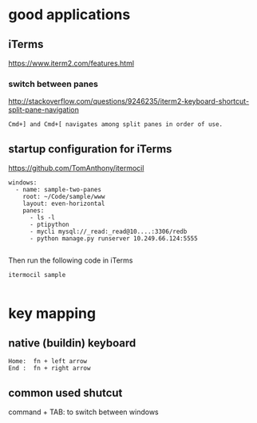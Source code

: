 
* good applications

** iTerms
https://www.iterm2.com/features.html

*** switch between panes
 http://stackoverflow.com/questions/9246235/iterm2-keyboard-shortcut-split-pane-navigation
#+BEGIN_SRC example
Cmd+] and Cmd+[ navigates among split panes in order of use.
#+END_SRC

** startup configuration for iTerms
https://github.com/TomAnthony/itermocil
#+BEGIN_SRC example
windows:
  - name: sample-two-panes
    root: ~/Code/sample/www
    layout: even-horizontal
    panes:
      - ls -l
      - ptipython
      - mycli mysql://_read:_read@10....:3306/redb
      - python manage.py runserver 10.249.66.124:5555

#+END_SRC

Then run the following code in iTerms
#+BEGIN_SRC example
itermocil sample

#+END_SRC

* key mapping

** native (buildin) keyboard
#+BEGIN_SRC example
 Home:  fn + left arrow
 End :  fn + right arrow
#+END_SRC

** common used shutcut
command + TAB: to switch between windows
